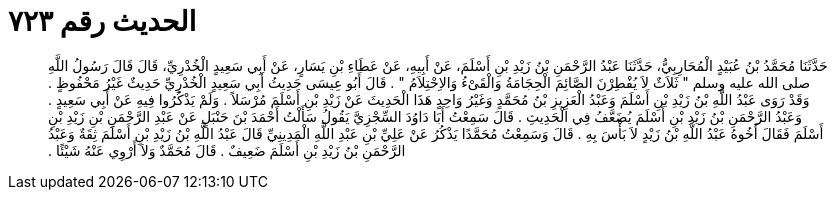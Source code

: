 
= الحديث رقم ٧٢٣

[quote.hadith]
حَدَّثَنَا مُحَمَّدُ بْنُ عُبَيْدٍ الْمُحَارِبِيُّ، حَدَّثَنَا عَبْدُ الرَّحْمَنِ بْنُ زَيْدِ بْنِ أَسْلَمَ، عَنْ أَبِيهِ، عَنْ عَطَاءِ بْنِ يَسَارٍ، عَنْ أَبِي سَعِيدٍ الْخُدْرِيِّ، قَالَ قَالَ رَسُولُ اللَّهِ صلى الله عليه وسلم ‏"‏ ثَلاَثٌ لاَ يُفْطِرْنَ الصَّائِمَ الْحِجَامَةُ وَالْقَىْءُ وَالاِحْتِلاَمُ ‏"‏ ‏.‏ قَالَ أَبُو عِيسَى حَدِيثُ أَبِي سَعِيدٍ الْخُدْرِيِّ حَدِيثٌ غَيْرُ مَحْفُوظٍ ‏.‏ وَقَدْ رَوَى عَبْدُ اللَّهِ بْنُ زَيْدِ بْنِ أَسْلَمَ وَعَبْدُ الْعَزِيزِ بْنُ مُحَمَّدٍ وَغَيْرُ وَاحِدٍ هَذَا الْحَدِيثَ عَنْ زَيْدِ بْنِ أَسْلَمَ مُرْسَلاً ‏.‏ وَلَمْ يَذْكُرُوا فِيهِ عَنْ أَبِي سَعِيدٍ ‏.‏ وَعَبْدُ الرَّحْمَنِ بْنُ زَيْدِ بْنِ أَسْلَمَ يُضَعَّفُ فِي الْحَدِيثِ ‏.‏ قَالَ سَمِعْتُ أَبَا دَاوُدَ السِّجْزِيَّ يَقُولُ سَأَلْتُ أَحْمَدَ بْنَ حَنْبَلٍ عَنْ عَبْدِ الرَّحْمَنِ بْنِ زَيْدِ بْنِ أَسْلَمَ فَقَالَ أَخُوهُ عَبْدُ اللَّهِ بْنُ زَيْدٍ لاَ بَأْسَ بِهِ ‏.‏ قَالَ وَسَمِعْتُ مُحَمَّدًا يَذْكُرُ عَنْ عَلِيِّ بْنِ عَبْدِ اللَّهِ الْمَدِينِيِّ قَالَ عَبْدُ اللَّهِ بْنُ زَيْدِ بْنِ أَسْلَمَ ثِقَةٌ وَعَبْدُ الرَّحْمَنِ بْنُ زَيْدِ بْنِ أَسْلَمَ ضَعِيفٌ ‏.‏ قَالَ مُحَمَّدٌ وَلاَ أَرْوِي عَنْهُ شَيْئًا ‏.‏